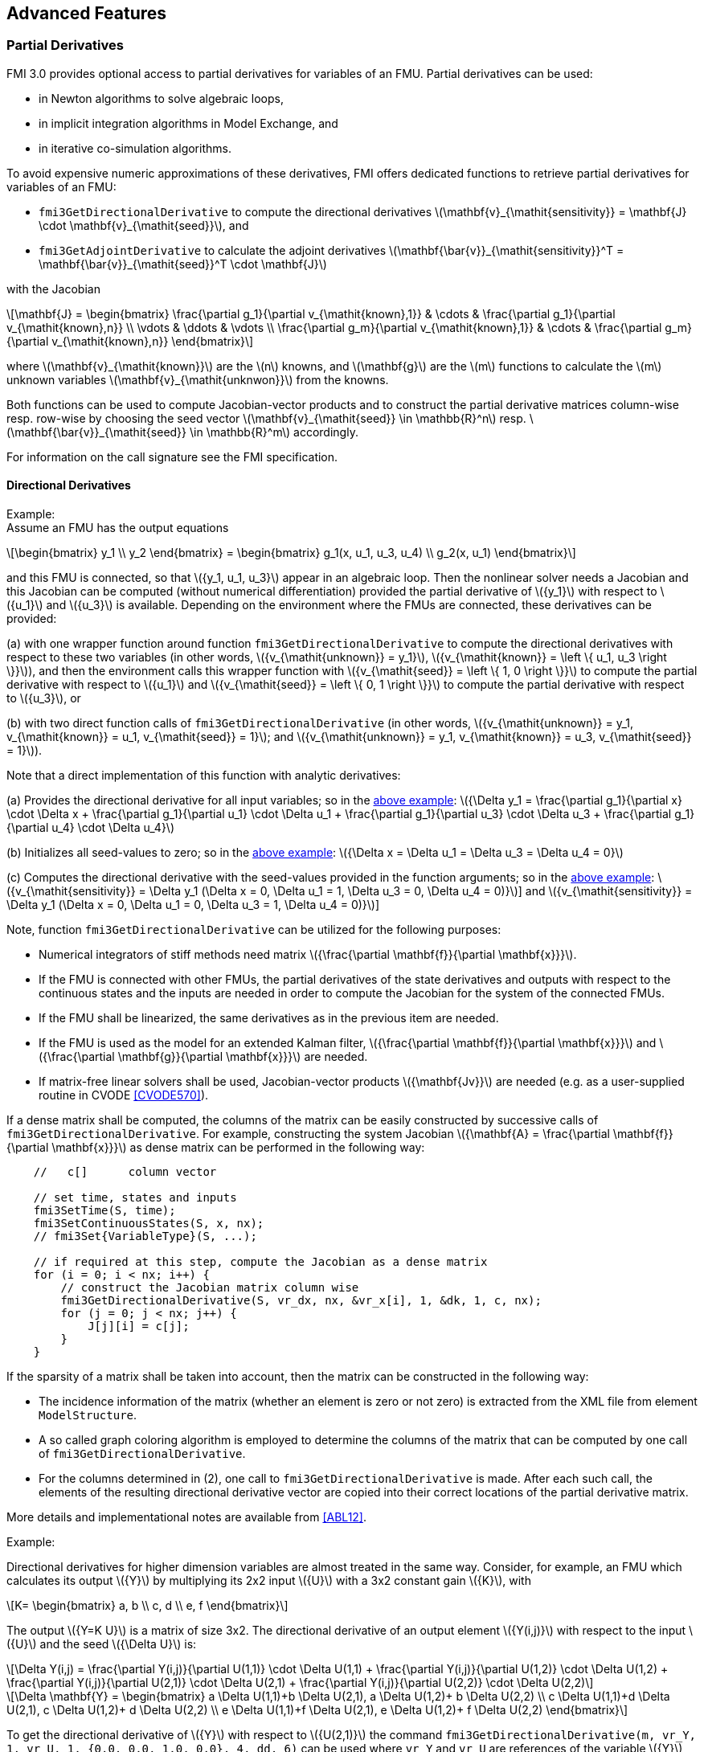 == Advanced Features

=== Partial Derivatives

FMI 3.0 provides optional access to partial derivatives for variables of an FMU.
Partial derivatives can be used:

* in Newton algorithms to solve algebraic loops,
* in implicit integration algorithms in Model Exchange, and
* in iterative co-simulation algorithms.

To avoid expensive numeric approximations of these derivatives, FMI offers dedicated functions to retrieve partial derivatives for variables of an FMU:

- `fmi3GetDirectionalDerivative` to compute the directional derivatives latexmath:[\mathbf{v}_{\mathit{sensitivity}} = \mathbf{J} \cdot \mathbf{v}_{\mathit{seed}}], and

- `fmi3GetAdjointDerivative` to calculate the adjoint derivatives latexmath:[\mathbf{\bar{v}}_{\mathit{sensitivity}}^T = \mathbf{\bar{v}}_{\mathit{seed}}^T \cdot \mathbf{J}]

with the Jacobian

[latexmath]
++++
\mathbf{J}
=
\begin{bmatrix}
\frac{\partial g_1}{\partial v_{\mathit{known},1}} & \cdots & \frac{\partial g_1}{\partial v_{\mathit{known},n}} \\
\vdots & \ddots & \vdots \\
\frac{\partial g_m}{\partial v_{\mathit{known},1}} & \cdots & \frac{\partial g_m}{\partial v_{\mathit{known},n}}
\end{bmatrix}
++++

where latexmath:[\mathbf{v}_{\mathit{known}}] are the latexmath:[n] knowns, and latexmath:[\mathbf{g}] are the latexmath:[m] functions to calculate the latexmath:[m] unknown variables latexmath:[\mathbf{v}_{\mathit{unknwon}}]  from the knowns.

Both functions can be used to compute Jacobian-vector products and to construct the partial derivative matrices column-wise resp. row-wise by choosing the seed vector latexmath:[\mathbf{v}_{\mathit{seed}} \in \mathbb{R}^n] resp. latexmath:[\mathbf{\bar{v}}_{\mathit{seed}} \in \mathbb{R}^m] accordingly.

For information on the call signature see the FMI specification.

==== Directional Derivatives [[directionDerivatives]]

[[example-directional-derivatives]]
Example: +
Assume an FMU has the output equations

[latexmath]
++++
\begin{bmatrix}
y_1
\\
y_2
\end{bmatrix}
=
\begin{bmatrix}
g_1(x, u_1, u_3, u_4)
\\
g_2(x, u_1)
\end{bmatrix}
++++

and this FMU is connected, so that latexmath:[{y_1, u_1, u_3}] appear in an algebraic loop.
Then the nonlinear solver needs a Jacobian and this Jacobian can be computed (without numerical differentiation) provided the partial derivative of latexmath:[{y_1}] with respect to latexmath:[{u_1}] and latexmath:[{u_3}] is available.
Depending on the environment where the FMUs are connected, these derivatives can be provided:

(a) with one wrapper function around function `fmi3GetDirectionalDerivative` to compute the directional derivatives with respect to these two variables (in other words, latexmath:[{v_{\mathit{unknown}} = y_1}], latexmath:[{v_{\mathit{known}} = \left \{ u_1, u_3 \right \}}]), and then the environment calls this wrapper function with latexmath:[{v_{\mathit{seed}} = \left \{ 1, 0 \right \}}] to compute the partial derivative with respect to latexmath:[{u_1}] and latexmath:[{v_{\mathit{seed}} = \left \{ 0, 1 \right \}}] to compute the partial derivative with respect to latexmath:[{u_3}], or

(b) with two direct function calls of `fmi3GetDirectionalDerivative` (in other words, latexmath:[{v_{\mathit{unknown}} = y_1, v_{\mathit{known}} = u_1, v_{\mathit{seed}} = 1}]; and latexmath:[{v_{\mathit{unknown}} = y_1, v_{\mathit{known}} = u_3, v_{\mathit{seed}} = 1}]).

Note that a direct implementation of this function with analytic derivatives:

(a) Provides the directional derivative for all input variables; so in the <<example-directional-derivatives,above example>>: latexmath:[{\Delta y_1 = \frac{\partial g_1}{\partial x} \cdot \Delta x + \frac{\partial g_1}{\partial u_1} \cdot \Delta u_1 + \frac{\partial g_1}{\partial u_3} \cdot \Delta u_3 + \frac{\partial g_1}{\partial u_4} \cdot \Delta u_4}]

(b) Initializes all seed-values to zero; so in the <<example-directional-derivatives,above example>>: latexmath:[{\Delta x = \Delta u_1 = \Delta u_3 = \Delta u_4 = 0}]

(c) Computes the directional derivative with the seed-values provided in the function arguments; so in the <<example-directional-derivatives,above example>>: latexmath:[{v_{\mathit{sensitivity}} = \Delta y_1 (\Delta x = 0, \Delta u_1 = 1, \Delta u_3 = 0, \Delta u_4 = 0)}]] and latexmath:[{v_{\mathit{sensitivity}} = \Delta y_1 (\Delta x = 0, \Delta u_1 = 0, \Delta u_3 = 1, \Delta u_4 = 0)}]]

Note, function `fmi3GetDirectionalDerivative` can be utilized for the following purposes:

- Numerical integrators of stiff methods need matrix latexmath:[{\frac{\partial \mathbf{f}}{\partial \mathbf{x}}}].

- If the FMU is connected with other FMUs, the partial derivatives of the state derivatives and outputs with respect to the continuous states and the inputs are needed in order to compute the Jacobian for the system of the connected FMUs.

- If the FMU shall be linearized, the same derivatives as in the previous item are needed.

- If the FMU is used as the model for an extended Kalman filter, latexmath:[{\frac{\partial \mathbf{f}}{\partial \mathbf{x}}}] and latexmath:[{\frac{\partial \mathbf{g}}{\partial \mathbf{x}}}] are needed.

- If matrix-free linear solvers shall be used, Jacobian-vector products latexmath:[{\mathbf{Jv}}] are needed (e.g. as a user-supplied routine in CVODE <<CVODE570>>).

If a dense matrix shall be computed, the columns of the matrix can be easily constructed by successive calls of `fmi3GetDirectionalDerivative`.
For example, constructing the system Jacobian latexmath:[{\mathbf{A} = \frac{\partial \mathbf{f}}{\partial \mathbf{x}}}] as dense matrix can be performed in the following way:

[source, C]
----
    //   c[]      column vector

    // set time, states and inputs
    fmi3SetTime(S, time);
    fmi3SetContinuousStates(S, x, nx);
    // fmi3Set{VariableType}(S, ...);

    // if required at this step, compute the Jacobian as a dense matrix
    for (i = 0; i < nx; i++) {
        // construct the Jacobian matrix column wise
        fmi3GetDirectionalDerivative(S, vr_dx, nx, &vr_x[i], 1, &dk, 1, c, nx);
        for (j = 0; j < nx; j++) {
            J[j][i] = c[j];
        }
    }
----

If the sparsity of a matrix shall be taken into account, then the matrix can be constructed in the following way:

- The incidence information of the matrix (whether an element is zero or not zero) is extracted from the XML file from element `ModelStructure`.

- A so called graph coloring algorithm is employed to determine the columns of the matrix that can be computed by one call of `fmi3GetDirectionalDerivative`.

- For the columns determined in (2), one call to `fmi3GetDirectionalDerivative` is made.
After each such call, the elements of the resulting directional derivative vector are copied into their correct locations of the partial derivative matrix.

More details and implementational notes are available from <<ABL12>>.

Example:

Directional derivatives for higher dimension variables are almost treated in the same way.
Consider, for example, an FMU which calculates its output latexmath:[{Y}] by multiplying its 2x2 input latexmath:[{U}] with a 3x2 constant gain latexmath:[{K}], with

[latexmath]
++++
K=
\begin{bmatrix}
a, b
\\
c, d
\\
e, f
\end{bmatrix}
++++
The output latexmath:[{Y=K U}] is a matrix of size 3x2.
The directional derivative of an output element latexmath:[{Y(i,j)}] with respect to the input latexmath:[{U}] and the seed latexmath:[{\Delta U}] is:

[latexmath]
++++
\Delta Y(i,j) =
\frac{\partial Y(i,j)}{\partial U(1,1)} \cdot \Delta U(1,1) +
\frac{\partial Y(i,j)}{\partial U(1,2)} \cdot \Delta U(1,2) +
\frac{\partial Y(i,j)}{\partial U(2,1)} \cdot \Delta U(2,1) +
\frac{\partial Y(i,j)}{\partial U(2,2)} \cdot \Delta U(2,2)
++++

[latexmath]
++++
\Delta \mathbf{Y} =
\begin{bmatrix}
a \Delta U(1,1)+b \Delta U(2,1), a \Delta U(1,2)+ b \Delta U(2,2)
\\
c \Delta U(1,1)+d \Delta U(2,1), c \Delta U(1,2)+ d \Delta U(2,2)
\\
e \Delta U(1,1)+f \Delta U(2,1), e \Delta U(1,2)+ f \Delta U(2,2)
\end{bmatrix}
++++

To get the directional derivative of latexmath:[{Y}] with respect to latexmath:[{U(2,1)}] the command `fmi3GetDirectionalDerivative(m, vr_Y, 1, vr_U, 1, {0.0, 0.0, 1.0, 0.0}, 4, dd, 6)` can be used where `vr_Y` and `vr_U` are references of the variable latexmath:[{Y}] and latexmath:[{U}], respectively.
Note that in order to get the directional derivative of latexmath:[{Y}] with respect to latexmath:[{U(2,1)}], the seed value `{0, 0, 1.0, 0}` has been used.
The retrieved directional derivative `dd` is stored in a matrix of size 3x2, so `nSensitivity` is 6.

==== Adjoint Derivatives [[adjointDerivatives]]

Adjoint derivatives are beneficial in several contexts:

* in artificial intelligence (AI) frameworks the adjoint derivatives are called "vector gradient products" (VJPs).
There adjoint derivatives are used in the backpropagation process to perform gradient-based optimization of parameters using reverse mode automatic differentiation (AD), see, e.g., <<BPRS15>>.

* in parameter estimation (see <<BKF17>>)

Typically, reverse mode automatic differentiation (AD) is more efficient for these use cases than forward mode AD, as explained in the cited references.

If one would like to construct the full Jacobian matrix, one can use either `fmi3GetDirectionalDerivative` (to column-wise construct it) or `fmi3GetAdjointDerivative` (to row-wise construct it, possibly improved with coloring methods as mentioned above).
However in the applications motivating the adjoint derivatives, one does not need the full Jacobian matrix latexmath:[\mathbf{J}], but vector  latexmath:[\mathbf{v}^T] multiplied from the left to the Jacobian, i.e. latexmath:[\mathbf{v}^T\mathbf{J}].
For computing the full Jacobian matrix, the column-wise construct is generally more efficient.

Example: +
Assume an FMU has the output equations

[latexmath]
++++
\begin{bmatrix}
y_1
\\
y_2
\end{bmatrix}
=
\begin{bmatrix}
h_1(u_1, u_2)
\\
h_2(u_1, u_2)
\end{bmatrix}
++++

and latexmath:[\left( w_1,  w_2 \right)^T \cdot \mathbf{ \frac{\partial h}{\partial u} }] for some vector latexmath:[\left( w_1,  w_2 \right)^T] is needed.
Then one can get this with one function call of `fmi3GetAdjointDerivative` (with arguments_ latexmath:[\mathbf{v}_{\mathit{unknown}} = \text{valueReferences of} \left \{ y_1, y_2 \right \},  \mathbf{v}_{\mathit{known}} = \text{valueReferences of} \left \{ u_1, u_2 \right \},  \mathbf{\bar{v}}_{\mathit{seed}} = \left( w_1, w_2 \right)^T]), while with `fmi3GetDirectionalDerivative` at least two calls would be necessary to first construct the Jacobian column-wise and then multiplying from the right with latexmath:[\left( w_1,  w_2 \right)^T].

If a dense matrix shall be computed, the rows of the matrix can be easily constructed by successive calls of `fmi3GetAdjointDerivative`.
For example, constructing the system Jacobian latexmath:[{\mathbf{A} = \frac{\partial \mathbf{f}}{\partial \mathbf{x}}}] as a dense matrix can be performed in the following way:

[source, C]
----
    for (i = 0; i < nx; i++) {
        // construct the Jacobian matrix column wise
        fmi3GetAdjointDerivative(S, &vr_dx[i], 1, vr_x, nx, &dk, 1, &J[i][0], nx);
    }
----
